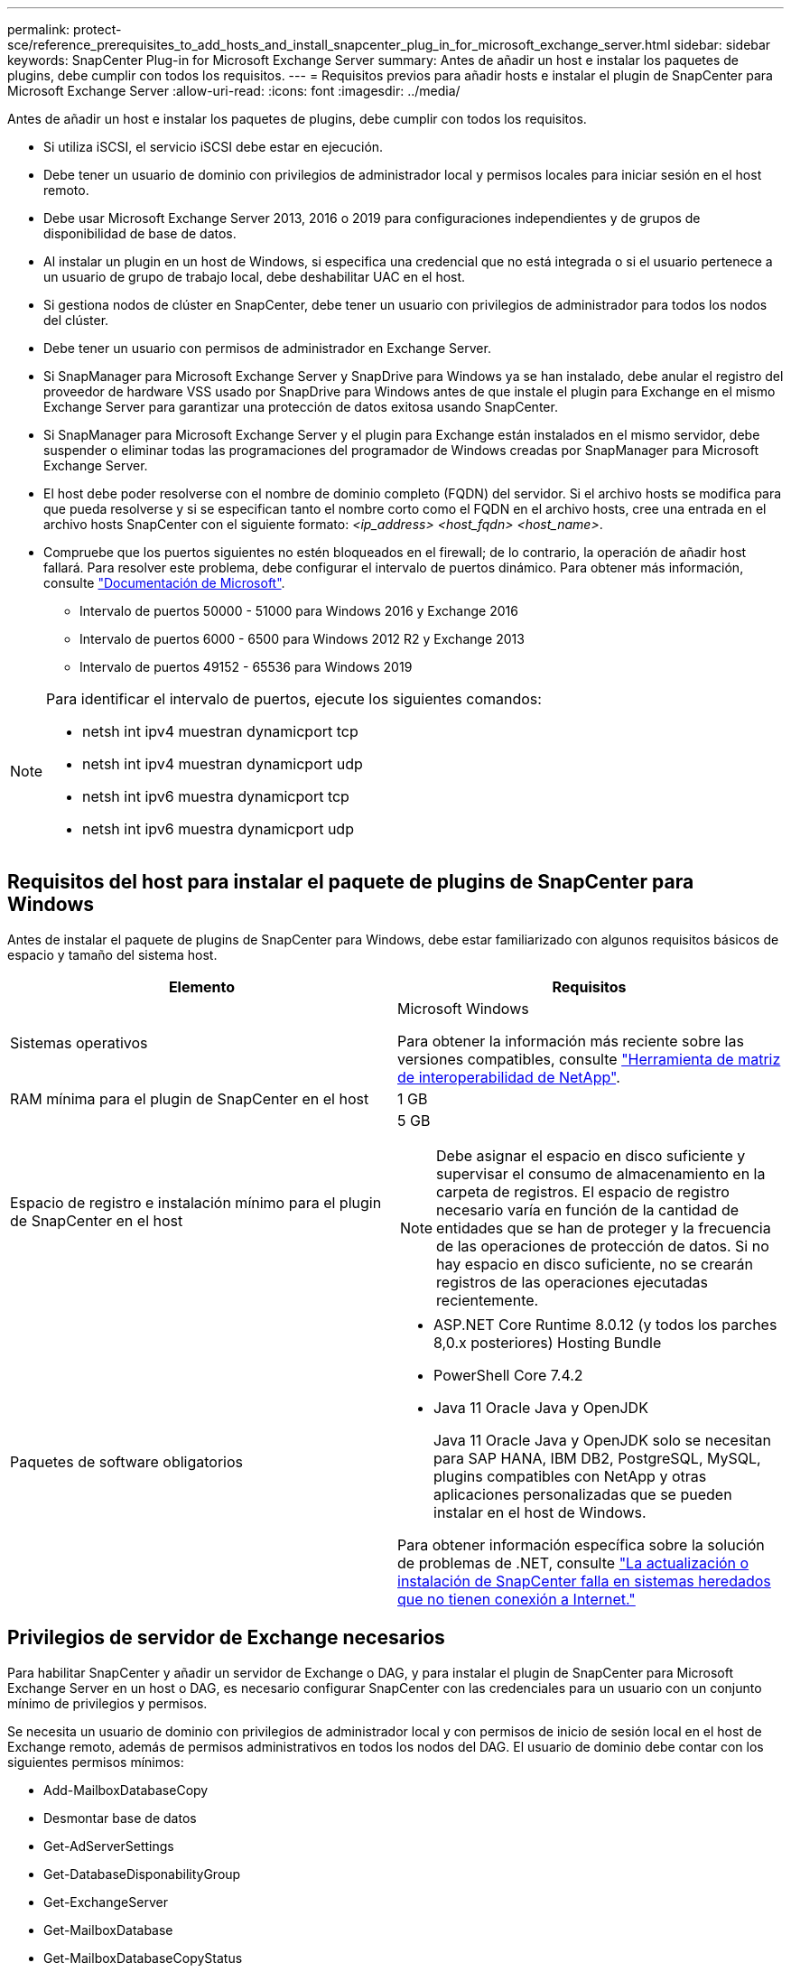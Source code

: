 ---
permalink: protect-sce/reference_prerequisites_to_add_hosts_and_install_snapcenter_plug_in_for_microsoft_exchange_server.html 
sidebar: sidebar 
keywords: SnapCenter Plug-in for Microsoft Exchange Server 
summary: Antes de añadir un host e instalar los paquetes de plugins, debe cumplir con todos los requisitos. 
---
= Requisitos previos para añadir hosts e instalar el plugin de SnapCenter para Microsoft Exchange Server
:allow-uri-read: 
:icons: font
:imagesdir: ../media/


[role="lead"]
Antes de añadir un host e instalar los paquetes de plugins, debe cumplir con todos los requisitos.

* Si utiliza iSCSI, el servicio iSCSI debe estar en ejecución.
* Debe tener un usuario de dominio con privilegios de administrador local y permisos locales para iniciar sesión en el host remoto.
* Debe usar Microsoft Exchange Server 2013, 2016 o 2019 para configuraciones independientes y de grupos de disponibilidad de base de datos.
* Al instalar un plugin en un host de Windows, si especifica una credencial que no está integrada o si el usuario pertenece a un usuario de grupo de trabajo local, debe deshabilitar UAC en el host.
* Si gestiona nodos de clúster en SnapCenter, debe tener un usuario con privilegios de administrador para todos los nodos del clúster.
* Debe tener un usuario con permisos de administrador en Exchange Server.
* Si SnapManager para Microsoft Exchange Server y SnapDrive para Windows ya se han instalado, debe anular el registro del proveedor de hardware VSS usado por SnapDrive para Windows antes de que instale el plugin para Exchange en el mismo Exchange Server para garantizar una protección de datos exitosa usando SnapCenter.
* Si SnapManager para Microsoft Exchange Server y el plugin para Exchange están instalados en el mismo servidor, debe suspender o eliminar todas las programaciones del programador de Windows creadas por SnapManager para Microsoft Exchange Server.
* El host debe poder resolverse con el nombre de dominio completo (FQDN) del servidor. Si el archivo hosts se modifica para que pueda resolverse y si se especifican tanto el nombre corto como el FQDN en el archivo hosts, cree una entrada en el archivo hosts SnapCenter con el siguiente formato: _<ip_address> <host_fqdn> <host_name>_.
* Compruebe que los puertos siguientes no estén bloqueados en el firewall; de lo contrario, la operación de añadir host fallará. Para resolver este problema, debe configurar el intervalo de puertos dinámico. Para obtener más información, consulte https://docs.microsoft.com/en-us/troubleshoot/windows-server/networking/configure-rpc-dynamic-port-allocation-with-firewalls["Documentación de Microsoft"^].
+
** Intervalo de puertos 50000 - 51000 para Windows 2016 y Exchange 2016
** Intervalo de puertos 6000 - 6500 para Windows 2012 R2 y Exchange 2013
** Intervalo de puertos 49152 - 65536 para Windows 2019




[NOTE]
====
Para identificar el intervalo de puertos, ejecute los siguientes comandos:

* netsh int ipv4 muestran dynamicport tcp
* netsh int ipv4 muestran dynamicport udp
* netsh int ipv6 muestra dynamicport tcp
* netsh int ipv6 muestra dynamicport udp


====


== Requisitos del host para instalar el paquete de plugins de SnapCenter para Windows

Antes de instalar el paquete de plugins de SnapCenter para Windows, debe estar familiarizado con algunos requisitos básicos de espacio y tamaño del sistema host.

|===
| Elemento | Requisitos 


 a| 
Sistemas operativos
 a| 
Microsoft Windows

Para obtener la información más reciente sobre las versiones compatibles, consulte https://imt.netapp.com/imt/imt.jsp?components=180321;180339;&solution=1257&isHWU&src=IMT["Herramienta de matriz de interoperabilidad de NetApp"^].



 a| 
RAM mínima para el plugin de SnapCenter en el host
 a| 
1 GB



 a| 
Espacio de registro e instalación mínimo para el plugin de SnapCenter en el host
 a| 
5 GB


NOTE: Debe asignar el espacio en disco suficiente y supervisar el consumo de almacenamiento en la carpeta de registros. El espacio de registro necesario varía en función de la cantidad de entidades que se han de proteger y la frecuencia de las operaciones de protección de datos. Si no hay espacio en disco suficiente, no se crearán registros de las operaciones ejecutadas recientemente.



 a| 
Paquetes de software obligatorios
 a| 
* ASP.NET Core Runtime 8.0.12 (y todos los parches 8,0.x posteriores) Hosting Bundle
* PowerShell Core 7.4.2
* Java 11 Oracle Java y OpenJDK
+
Java 11 Oracle Java y OpenJDK solo se necesitan para SAP HANA, IBM DB2, PostgreSQL, MySQL, plugins compatibles con NetApp y otras aplicaciones personalizadas que se pueden instalar en el host de Windows.



Para obtener información específica sobre la solución de problemas de .NET, consulte https://kb.netapp.com/mgmt/SnapCenter/SnapCenter_upgrade_or_install_fails_with_This_KB_is_not_related_to_the_OS["La actualización o instalación de SnapCenter falla en sistemas heredados que no tienen conexión a Internet."]

|===


== Privilegios de servidor de Exchange necesarios

Para habilitar SnapCenter y añadir un servidor de Exchange o DAG, y para instalar el plugin de SnapCenter para Microsoft Exchange Server en un host o DAG, es necesario configurar SnapCenter con las credenciales para un usuario con un conjunto mínimo de privilegios y permisos.

Se necesita un usuario de dominio con privilegios de administrador local y con permisos de inicio de sesión local en el host de Exchange remoto, además de permisos administrativos en todos los nodos del DAG. El usuario de dominio debe contar con los siguientes permisos mínimos:

* Add-MailboxDatabaseCopy
* Desmontar base de datos
* Get-AdServerSettings
* Get-DatabaseDisponabilityGroup
* Get-ExchangeServer
* Get-MailboxDatabase
* Get-MailboxDatabaseCopyStatus
* Get-MailboxServer
* Get-MailboxStatistics
* Get-PublicFolderDatabase
* Move-ActiveMailboxDatabase
* Move-DatabasePath -ConfigurationOnly:$true
* Mount-Database
* New-MailboxDatabase
* New-PublicFolderDatabase
* Remove-MailboxDatabase
* Remove-MailboxDatabaseCopy
* Remove-PublicFolderDatabase
* Resume-MailboxDatabaseCopy
* Set-AdServerSettings
* Set-MailboxDatabase -allowfilerestore:$true
* Set-MailboxDatabaseCopy
* Set-PublicFolderDatabase
* Suspend-MailboxDatabaseCopy
* Update-MailboxDatabaseCopy




== Requisitos del host para instalar el paquete de plugins de SnapCenter para Windows

Antes de instalar el paquete de plugins de SnapCenter para Windows, debe estar familiarizado con algunos requisitos básicos de espacio y tamaño del sistema host.

|===
| Elemento | Requisitos 


 a| 
Sistemas operativos
 a| 
Microsoft Windows

Para obtener la información más reciente sobre las versiones compatibles, consulte https://imt.netapp.com/imt/imt.jsp?components=180321;180339;&solution=1257&isHWU&src=IMT["Herramienta de matriz de interoperabilidad de NetApp"^].



 a| 
RAM mínima para el plugin de SnapCenter en el host
 a| 
1 GB



 a| 
Espacio de registro e instalación mínimo para el plugin de SnapCenter en el host
 a| 
5 GB


NOTE: Debe asignar el espacio en disco suficiente y supervisar el consumo de almacenamiento en la carpeta de registros. El espacio de registro necesario varía en función de la cantidad de entidades que se han de proteger y la frecuencia de las operaciones de protección de datos. Si no hay espacio en disco suficiente, no se crearán registros de las operaciones ejecutadas recientemente.



 a| 
Paquetes de software obligatorios
 a| 
* ASP.NET Core Runtime 8.0.12 (y todos los parches 8,0.x posteriores) Hosting Bundle
* PowerShell Core 7.4.2
* Java 11 Oracle Java y OpenJDK
+
Java 11 Oracle Java y OpenJDK solo se necesitan para SAP HANA, IBM DB2, PostgreSQL, MySQL, plugins compatibles con NetApp y otras aplicaciones personalizadas que se pueden instalar en el host de Windows.



Para obtener información específica sobre la solución de problemas de .NET, consulte https://kb.netapp.com/mgmt/SnapCenter/SnapCenter_upgrade_or_install_fails_with_This_KB_is_not_related_to_the_OS["La actualización o instalación de SnapCenter falla en sistemas heredados que no tienen conexión a Internet."]

|===